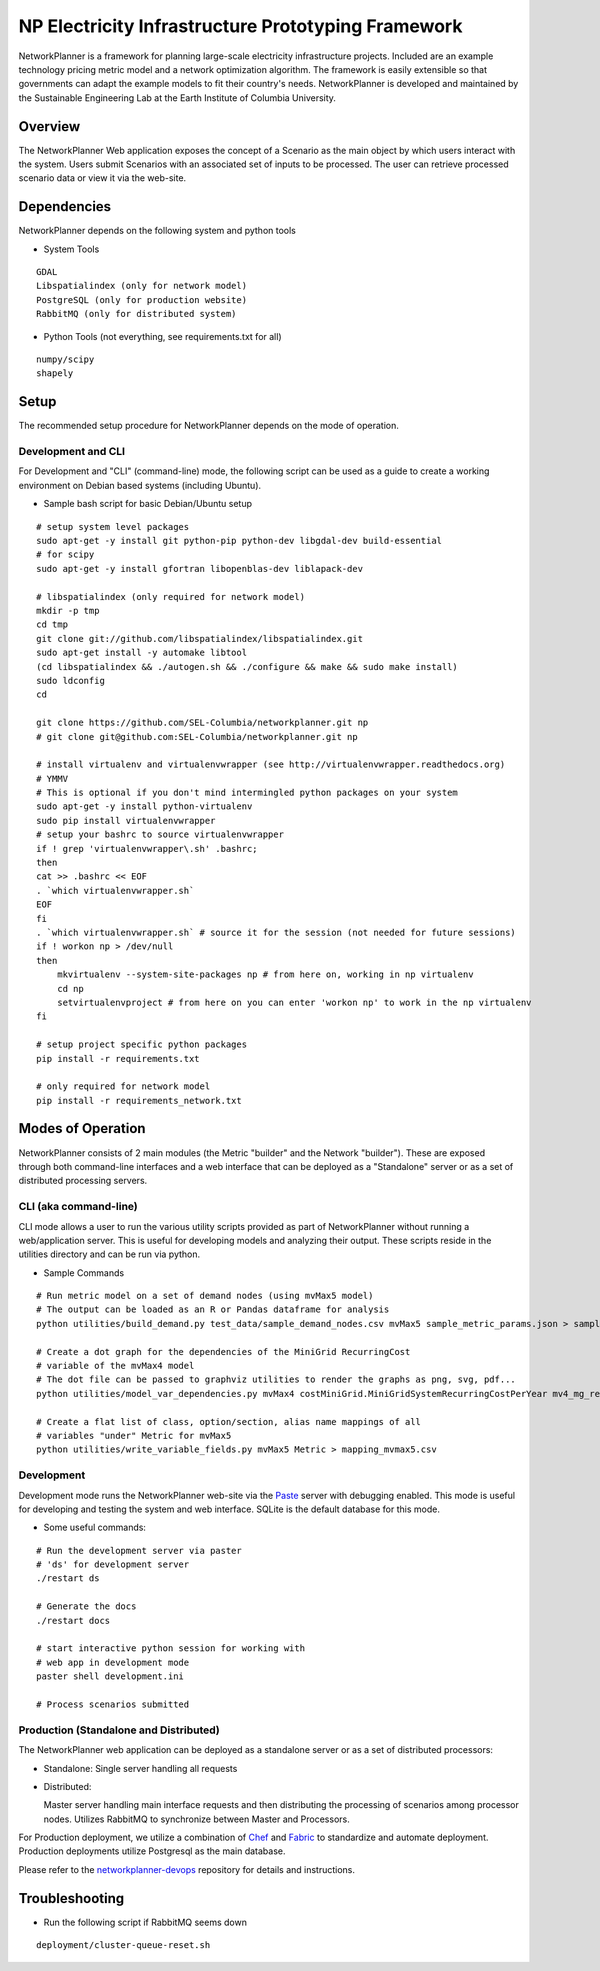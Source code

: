 NP Electricity Infrastructure Prototyping Framework
===================================================

NetworkPlanner is a framework for planning large-scale electricity 
infrastructure projects.  Included are an example technology pricing metric 
model and a network optimization algorithm.  The framework is easily 
extensible so that governments can adapt the example models to fit their 
country's needs.  NetworkPlanner is developed and maintained by the 
Sustainable Engineering Lab at the Earth Institute of Columbia University.

Overview
--------

The NetworkPlanner Web application exposes the concept of a Scenario as
the main object by which users interact with the system.  Users submit
Scenarios with an associated set of inputs to be processed. The user can 
retrieve processed scenario data or view it via the web-site.  

Dependencies
------------

NetworkPlanner depends on the following system and python tools

- System Tools
::

    GDAL 
    Libspatialindex (only for network model)
    PostgreSQL (only for production website)
    RabbitMQ (only for distributed system)


- Python Tools (not everything, see requirements.txt for all)
::

   numpy/scipy
   shapely

Setup
-----

The recommended setup procedure for NetworkPlanner depends on the mode of
operation.  

Development and CLI
~~~~~~~~~~~~~~~~~~~

For Development and "CLI" (command-line) mode, the following script can be 
used as a guide to create a working environment on Debian based systems 
(including Ubuntu).  

- Sample bash script for basic Debian/Ubuntu setup
::

    # setup system level packages
    sudo apt-get -y install git python-pip python-dev libgdal-dev build-essential
    # for scipy
    sudo apt-get -y install gfortran libopenblas-dev liblapack-dev

    # libspatialindex (only required for network model)
    mkdir -p tmp
    cd tmp
    git clone git://github.com/libspatialindex/libspatialindex.git
    sudo apt-get install -y automake libtool
    (cd libspatialindex && ./autogen.sh && ./configure && make && sudo make install)
    sudo ldconfig
    cd

    git clone https://github.com/SEL-Columbia/networkplanner.git np
    # git clone git@github.com:SEL-Columbia/networkplanner.git np

    # install virtualenv and virtualenvwrapper (see http://virtualenvwrapper.readthedocs.org)
    # YMMV 
    # This is optional if you don't mind intermingled python packages on your system
    sudo apt-get -y install python-virtualenv
    sudo pip install virtualenvwrapper
    # setup your bashrc to source virtualenvwrapper
    if ! grep 'virtualenvwrapper\.sh' .bashrc; 
    then
    cat >> .bashrc << EOF
    . `which virtualenvwrapper.sh`
    EOF
    fi
    . `which virtualenvwrapper.sh` # source it for the session (not needed for future sessions)
    if ! workon np > /dev/null
    then
        mkvirtualenv --system-site-packages np # from here on, working in np virtualenv
        cd np 
        setvirtualenvproject # from here on you can enter 'workon np' to work in the np virtualenv
    fi

    # setup project specific python packages
    pip install -r requirements.txt

    # only required for network model
    pip install -r requirements_network.txt 


Modes of Operation
------------------

NetworkPlanner consists of 2 main modules (the Metric "builder" and the Network
"builder").  These are exposed through both command-line interfaces and a web
interface that can be deployed as a "Standalone" server or as a set of distributed
processing servers.  

CLI (aka command-line)
~~~~~~~~~~~~~~~~~~~~~

CLI mode allows a user to run the various utility scripts provided as 
part of NetworkPlanner without running a web/application server.  This is 
useful for developing models and analyzing their output.  These scripts reside 
in the utilities directory and can be run via python.

- Sample Commands
::

    # Run metric model on a set of demand nodes (using mvMax5 model)
    # The output can be loaded as an R or Pandas dataframe for analysis
    python utilities/build_demand.py test_data/sample_demand_nodes.csv mvMax5 sample_metric_params.json > sample_demand_out.csv

    # Create a dot graph for the dependencies of the MiniGrid RecurringCost 
    # variable of the mvMax4 model 
    # The dot file can be passed to graphviz utilities to render the graphs as png, svg, pdf...
    python utilities/model_var_dependencies.py mvMax4 costMiniGrid.MiniGridSystemRecurringCostPerYear mv4_mg_rec.dot class

    # Create a flat list of class, option/section, alias name mappings of all 
    # variables "under" Metric for mvMax5
    python utilities/write_variable_fields.py mvMax5 Metric > mapping_mvmax5.csv


Development
~~~~~~~~~~~

Development mode runs the NetworkPlanner web-site via the Paste_  server with 
debugging enabled.  This mode is useful for developing and testing the 
system and web interface.  SQLite is the default database for this mode.

- Some useful commands:  
::
    
    # Run the development server via paster 
    # 'ds' for development server
    ./restart ds 

    # Generate the docs
    ./restart docs

    # start interactive python session for working with 
    # web app in development mode
    paster shell development.ini

    # Process scenarios submitted


Production (Standalone and Distributed)
~~~~~~~~~~~~~~~~~~~~~~~~~~~~~~~~~~~~~~

The NetworkPlanner web application can be deployed as a standalone server or
as a set of distributed processors:

- Standalone:  Single server handling all requests

- Distributed:  

  Master server handling main interface requests and then
  distributing the processing of scenarios among processor nodes.  
  Utilizes RabbitMQ to synchronize between Master and Processors.  
   
For Production deployment, we utilize a combination of Chef_ and Fabric_ to
standardize and automate deployment.  Production deployments utilize 
Postgresql as the main database.  

Please refer to the networkplanner-devops_ repository for details and 
instructions.  

Troubleshooting
---------------

- Run the following script if RabbitMQ seems down 
::

    deployment/cluster-queue-reset.sh

.. _Paste:  http://pythonpaste.org/
.. _Chef:  docs.opscode.com
.. _Fabric:  fabfile.org
.. _networkplanner-devops:  https://github.com/SEL-Columbia/networkplanner-devops
